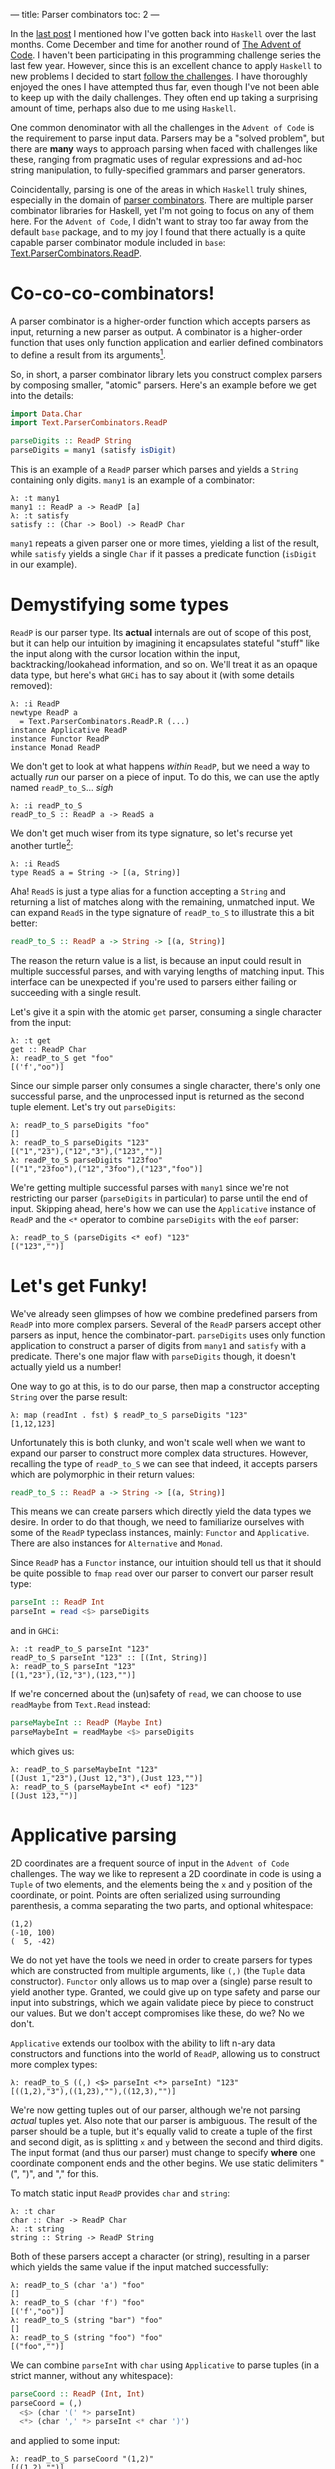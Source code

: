 ---
title: Parser combinators
toc: 2
---

#+PROPERTY: header-args:haskell :tangle ../src/Parser.hs

#+BEGIN_SRC haskell :exports none
import Text.Read (readMaybe)
#+END_SRC

In the [[file:2018-11-15-deriving-io.org][last post]] I mentioned how I've gotten back into ~Haskell~ over the last
months. Come December and time for another round of [[https://adventofcode.com/][The Advent of Code]]. I
haven't been participating in this programming challenge series the last few
year. However, since this is an excellent chance to apply ~Haskell~ to new
problems I decided to start [[https://github.com/myme/advent2018][follow the challenges]]. I have thoroughly enjoyed the
ones I have attempted thus far, even though I've not been able to keep up with
the daily challenges. They often end up taking a surprising amount of time,
perhaps also due to me using ~Haskell~.

One common denominator with all the challenges in the ~Advent of Code~ is the
requirement to parse input data. Parsers may be a "solved problem", but there
are *many* ways to approach parsing when faced with challenges like these,
ranging from pragmatic uses of regular expressions and ad-hoc string
manipulation, to fully-specified grammars and parser generators.

Coincidentally, parsing is one of the areas in which ~Haskell~ truly shines,
especially in the domain of [[https://en.wikipedia.org/wiki/Parser_combinator][parser combinators]]. There are multiple parser
combinator libraries for Haskell, yet I'm not going to focus on any of them
here. For the ~Advent of Code~, I didn't want to stray too far away from the
default ~base~ package, and to my joy I found that there actually is a quite
capable parser combinator module included in ~base~:
[[https://hackage.haskell.org/package/base-4.12.0.0/docs/Text-ParserCombinators-ReadP.html][Text.ParserCombinators.ReadP]].

* Co-co-co-combinators!

A parser combinator is a higher-order function which accepts parsers as input,
returning a new parser as output. A combinator is a higher-order function
that uses only function application and earlier defined combinators to define a
result from its arguments[fn:1].

So, in short, a parser combinator library lets you construct complex parsers by
composing smaller, "atomic" parsers. Here's an example before we get into the
details:

#+BEGIN_SRC haskell
import Data.Char
import Text.ParserCombinators.ReadP

parseDigits :: ReadP String
parseDigits = many1 (satisfy isDigit)
#+END_SRC

This is an example of a =ReadP= parser which parses and yields a =String=
containing only digits. =many1= is an example of a combinator:

#+BEGIN_EXAMPLE
λ: :t many1
many1 :: ReadP a -> ReadP [a]
λ: :t satisfy
satisfy :: (Char -> Bool) -> ReadP Char
#+END_EXAMPLE

=many1= repeats a given parser one or more times, yielding a list of the result,
while =satisfy= yields a single =Char= if it passes a predicate function
(=isDigit= in our example).

[fn:1] [[https://en.wikipedia.org/wiki/Combinatory_logic]]

* Demystifying some types

=ReadP= is our parser type. Its *actual* internals are out of scope of this
post, but it can help our intuition by imagining it encapsulates stateful
"stuff" like the input along with the cursor location within the input,
backtracking/lookahead information, and so on. We'll treat it as an opaque data
type, but here's what ~GHCi~ has to say about it (with some details removed):

#+BEGIN_EXAMPLE
λ: :i ReadP
newtype ReadP a
  = Text.ParserCombinators.ReadP.R (...)
instance Applicative ReadP
instance Functor ReadP
instance Monad ReadP
#+END_EXAMPLE

We don't get to look at what happens /within/ =ReadP=, but we need a way to
actually /run/ our parser on a piece of input. To do this, we can use the
aptly named =readP_to_S=... /sigh/

#+BEGIN_EXAMPLE
λ: :i readP_to_S
readP_to_S :: ReadP a -> ReadS a
#+END_EXAMPLE

We don't get much wiser from its type signature, so let's recurse yet another
turtle[fn:2]:

#+BEGIN_EXAMPLE
λ: :i ReadS
type ReadS a = String -> [(a, String)]
#+END_EXAMPLE

Aha! =ReadS= is just a type alias for a function accepting a =String= and
returning a list of matches along with the remaining, unmatched input. We can
expand =ReadS= in the type signature of =readP_to_S= to illustrate this a bit
better:

#+BEGIN_SRC haskell :tangle no
readP_to_S :: ReadP a -> String -> [(a, String)]
#+END_SRC

The reason the return value is a list, is because an input could result in
multiple successful parses, and with varying lengths of matching input. This
interface can be unexpected if you're used to parsers either failing or
succeeding with a single result.

Let's give it a spin with the atomic =get= parser, consuming a single character
from the input:

#+BEGIN_EXAMPLE
λ: :t get
get :: ReadP Char
λ: readP_to_S get "foo"
[('f',"oo")]
#+END_EXAMPLE

Since our simple parser only consumes a single character, there's only one
successful parse, and the unprocessed input is returned as the second tuple
element. Let's try out =parseDigits=:

#+BEGIN_EXAMPLE
λ: readP_to_S parseDigits "foo"
[]
λ: readP_to_S parseDigits "123"
[("1","23"),("12","3"),("123","")]
λ: readP_to_S parseDigits "123foo"
[("1","23foo"),("12","3foo"),("123","foo")]
#+END_EXAMPLE

We're getting multiple successful parses with =many1= since we're not
restricting our parser (=parseDigits= in particular) to parse until the end of
input. Skipping ahead, here's how we can use the =Applicative= instance of
=ReadP= and the =<*= operator to combine =parseDigits= with the =eof= parser:

#+BEGIN_EXAMPLE
λ: readP_to_S (parseDigits <* eof) "123"
[("123","")]
#+END_EXAMPLE

[fn:2] [[https://en.wikipedia.org/wiki/Turtles_all_the_way_down]]

[fn:3] [[https://en.wikipedia.org/wiki/Parser_combinator]]

* Let's get Funky!

We've already seen glimpses of how we combine predefined parsers from =ReadP=
into more complex parsers. Several of the =ReadP= parsers accept other parsers
as input, hence the combinator-part. =parseDigits= uses only function
application to construct a parser of digits from =many1= and =satisfy= with a
predicate. There's one major flaw with =parseDigits= though, it doesn't actually
yield us a number!

One way to go at this, is to do our parse, then map a constructor accepting
=String= over the parse result:

#+BEGIN_EXAMPLE
λ: map (readInt . fst) $ readP_to_S parseDigits "123"
[1,12,123]
#+END_EXAMPLE

Unfortunately this is both clunky, and won't scale well when we want to expand
our parser to construct more complex data structures. However, recalling the
type of =readP_to_S= we can see that indeed, it accepts parsers which are
polymorphic in their return values:

#+BEGIN_SRC haskell :tangle no
readP_to_S :: ReadP a -> String -> [(a, String)]
#+END_SRC

This means we can create parsers which directly yield the data types we desire.
In order to do that though, we need to familiarize ourselves with some of the
=ReadP= typeclass instances, mainly: =Functor= and =Applicative=. There are also
instances for =Alternative= and =Monad=.

Since =ReadP= has a =Functor= instance, our intuition should tell us that it
should be quite possible to =fmap= =read= over our parser to convert our parser
result type:

#+BEGIN_SRC haskell
parseInt :: ReadP Int
parseInt = read <$> parseDigits
#+END_SRC

and in ~GHCi~:

#+BEGIN_EXAMPLE
λ: :t readP_to_S parseInt "123"
readP_to_S parseInt "123" :: [(Int, String)]
λ: readP_to_S parseInt "123"
[(1,"23"),(12,"3"),(123,"")]
#+END_EXAMPLE

If we're concerned about the (un)safety of =read=, we can choose to use
=readMaybe= from =Text.Read= instead:

#+BEGIN_SRC haskell
parseMaybeInt :: ReadP (Maybe Int)
parseMaybeInt = readMaybe <$> parseDigits
#+END_SRC

which gives us:

#+BEGIN_EXAMPLE
λ: readP_to_S parseMaybeInt "123"
[(Just 1,"23"),(Just 12,"3"),(Just 123,"")]
λ: readP_to_S (parseMaybeInt <* eof) "123"
[(Just 123,"")]
#+END_EXAMPLE

* Applicative parsing

2D coordinates are a frequent source of input in the ~Advent of Code~
challenges. The way we like to represent a 2D coordinate in code is using a
=Tuple= of two elements, and the elements being the =x= and =y= position of the
coordinate, or point. Points are often serialized using surrounding parenthesis,
a comma separating the two parts, and optional whitespace:

#+BEGIN_EXAMPLE
(1,2)
(-10, 100)
(  5, -42)
#+END_EXAMPLE

We do not yet have the tools we need in order to create parsers for types which
are constructed from multiple arguments, like =(,)= (the =Tuple= data
constructor). =Functor= only allows us to map over a (single) parse result to
yield another type. Granted, we could give up on type safety and parse our input
into substrings, which we again validate piece by piece to construct our values.
But we don't accept compromises like these, do we? No we don't.

=Applicative= extends our toolbox with the ability to lift n-ary data
constructors and functions into the world of =ReadP=, allowing us to construct
more complex types:

#+BEGIN_EXAMPLE
λ: readP_to_S ((,) <$> parseInt <*> parseInt) "123"
[((1,2),"3"),((1,23),""),((12,3),"")]
#+END_EXAMPLE

We're now getting tuples out of our parser, although we're not parsing /actual/
tuples yet. Also note that our parser is ambiguous. The result of the parser
should be a tuple, but it's equally valid to create a tuple of the first and
second digit, as is splitting =x= and =y= between the second and third digits.
The input format (and thus our parser) must change to specify *where* one
coordinate component ends and the other begins. We use static delimiters "(",
")", and "," for this.

To match static input =ReadP= provides =char= and =string=:

#+BEGIN_EXAMPLE
λ: :t char
char :: Char -> ReadP Char
λ: :t string
string :: String -> ReadP String
#+END_EXAMPLE

Both of these parsers accept a character (or string), resulting in a parser
which yields the same value if the input matched successfully:

#+BEGIN_EXAMPLE
λ: readP_to_S (char 'a') "foo"
[]
λ: readP_to_S (char 'f') "foo"
[('f',"oo")]
λ: readP_to_S (string "bar") "foo"
[]
λ: readP_to_S (string "foo") "foo"
[("foo","")]
#+END_EXAMPLE

We can combine =parseInt= with =char= using =Applicative= to parse tuples
(in a strict manner, without any whitespace):

#+BEGIN_SRC haskell
parseCoord :: ReadP (Int, Int)
parseCoord = (,)
  <$> (char '(' *> parseInt)
  <*> (char ',' *> parseInt <* char ')')
#+END_SRC

and applied to some input:

#+BEGIN_EXAMPLE
λ: readP_to_S parseCoord "(1,2)"
[((1,2),"")]
#+END_EXAMPLE

The =<*= and =*>= operators just discard the result of the parsers on the right
and left hand side, respectively. The arrows "point" at the part of the sequence
whose value will be returned.

* Negative space

There are two issues with our coordinate parser: it's quite strict in the way it
supports no whitespace, and it does not support negative values for the =x= and
=y= component.

To add whitespace support, we can use the operators from =Applicative= in
combination with the provided =skipSpaces= parser. Let's update =parseInt= to
consume whitespace surrounding a number:

#+BEGIN_SRC haskell
parseIntSpaces :: ReadP Int
parseIntSpaces = skipSpaces *> parseInt <* skipSpaces
#+END_SRC

=parseCoord= should be updated to use =parserIntSpaces=:

#+BEGIN_SRC haskell
parseCoordSpaces :: ReadP (Int, Int)
parseCoordSpaces = (,)
  <$> (char '(' *> parseIntSpaces)
  <*> (char ',' *> parseIntSpaces <* char ')')
#+END_SRC

Not much change required at all, besides renaming a function reference! We're
now able to parse coordinates with whitespace:

#+BEGIN_EXAMPLE
λ: readP_to_S parseCoord "(  1  ,  2  )"
[((1,2),"")]
#+END_EXAMPLE

Finally, in order to support negative numbers prefixed with "-" we need to
change =parseInt= yet again. Using the provided =option= parser we can add
support of an optional prefix of "-":

#+BEGIN_SRC haskell
parseSignedInt :: ReadP Int
parseSignedInt = read <$> ((:) <$> parseSign <*> parseDigits)
  where parseSign = option ' ' (char '-')
#+END_SRC

Note that we have to =fmap= the list cons operator to prepend the sign to the
resulting list of digits. =read= for =Int= also supports whitespace around the
number, which means =option= can yield a blank space character if there is no
"-" in front of the number.

=option= takes, along with a parser, a default value which it yields if the
parse is not successful:

#+BEGIN_EXAMPLE
λ: :t option
option :: a -> ReadP a -> ReadP a
#+END_EXAMPLE

Now we can parse negative numbers too!

#+BEGIN_EXAMPLE
λ: readP_to_S (parseSignedInt <* eof) "-123"
[(-123,"")]
#+END_EXAMPLE

* Monadic parsing

We've already mentioned that =ReadP= has a =Monad= instance, giving us access to
~do~ notation. This allows a bit more flexibility and write parsers in a
somewhat more imperative style. Let's do a rewrite of our tuple parser:

#+BEGIN_SRC haskell
parseCoordM :: ReadP (Int, Int)
parseCoordM = do
  x <- char '(' >> parseIntSpaces
  y <- char ',' >> parseIntSpaces
  char ')'
  return (x, y)
#+END_SRC

Note that we can use the Monadic sequencing operator =>>= and Applicative
sequencing operator =*>= interchangeably. While in a ~do~ notation it might be
more consistent to stick with the monadic operators.

One of the benefits of using the =Monad= instance for =ReadP= is that it
simplifies sequencing parsers where later parts of the parser depends on earlier
matched input. For instance, we might want to parse a piece of input which
starts with a number of elements to parse, followed by the elements themselves:

#+BEGIN_SRC haskell
parseCountInts :: ReadP [Int]
parseCountInts = do
  n <- parseInt <* char '\n'
  count n (parseInt <* char '\n')
#+END_SRC

We use the =count= parser to repeat a given parser ~n~ times:

#+BEGIN_EXAMPLE
λ: :t count
count :: Int -> ReadP a -> ReadP [a]
#+END_EXAMPLE

This parser first reads a number ~n~ stating how many elements to parse, then
proceeds to parse ~n~ numbers separated by newline:

#+BEGIN_EXAMPLE
λ: readP_to_S parseCountInts "2\n1\n2\n3\n4\n5"
[([1,2],"3\n4\n5")]
λ: readP_to_S parseCountInts "3\n1\n2\n3\n4\n5"
[([1,2,3],"4\n5")]
λ: readP_to_S parseCountInts "4\n1\n2\n3\n4\n5"
[([1,2,3,4],"5")]
#+END_EXAMPLE

The parser does not proceed to process input beyond the number of elements we
specify.

* Summary

Functional programming in Haskell centers around breaking down problems into
smaller, independent pieces. Then using various means of composition to combine
these pieces into a working solution. Parser combinators are yet another example
of how we can achieve proper reusability in Haskell. Recall how we reused
=parseInt= (and its derivatives) to create more complex parsers, which again
could be composed to create even larger parsers.

I really encourage you to have a go at using either =ReadP= or the many parser
[[https://hackage.haskell.org/packages/search?terms=parser+combinator][combinator libraries]] available. Some focus on performance and speed, others on
diagnostics and error reporting.

* Footnotes
